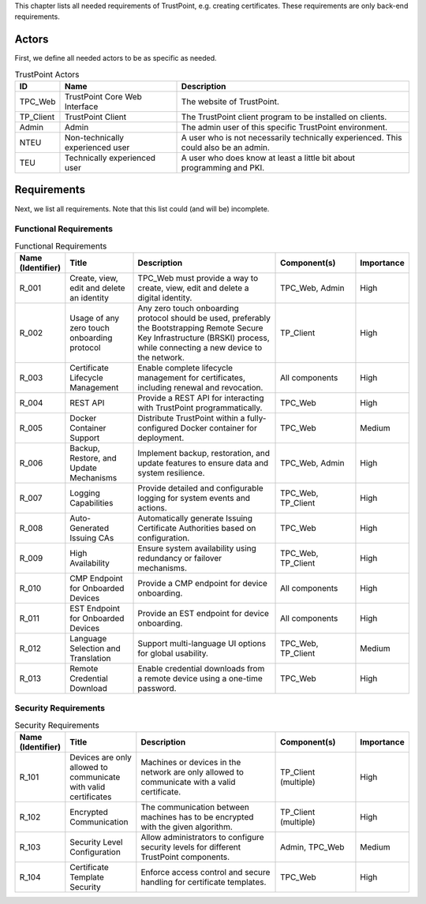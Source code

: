 This chapter lists all needed requirements of TrustPoint, e.g. creating certificates.
These requirements are only back-end requirements.

------
Actors
------

First, we define all needed actors to be as specific as needed.

.. _TrustPoint-Actors-Table:

.. csv-table:: TrustPoint Actors
   :header: "ID", "Name", "Description"
   :widths: 10 30 60

   "TPC_Web", "TrustPoint Core Web Interface", "The website of TrustPoint."
   "TP_Client", "TrustPoint Client", "The TrustPoint client program to be installed on clients."
   "Admin", "Admin", "The admin user of this specific TrustPoint environment."
   "NTEU", "Non-technically experienced user", "A user who is not necessarily technically experienced. This could also be an admin."
   "TEU", "Technically experienced user", "A user who does know at least a little bit about programming and PKI."

------------
Requirements
------------

Next, we list all requirements.
Note that this list could (and will be) incomplete.

^^^^^^^^^^^^^^^^^^^^^^^
Functional Requirements
^^^^^^^^^^^^^^^^^^^^^^^

.. csv-table:: Functional Requirements
   :header: "Name (Identifier)", "Title", "Description", "Component(s)", "Importance"
   :widths: 10, 25, 60, 30, 10

   _`R_001`, "Create, view, edit and delete an identity", "TPC_Web must provide a way to create, view, edit and delete a digital identity.", "TPC_Web, Admin", "High"
   _`R_002`, "Usage of any zero touch onboarding protocol", "Any zero touch onboarding protocol should be used, preferably the Bootstrapping Remote Secure Key Infrastructure (BRSKI) process, while connecting a new device to the network.", "TP_Client", "High"
   _`R_003`, "Certificate Lifecycle Management", "Enable complete lifecycle management for certificates, including renewal and revocation.", "All components", "High"
   _`R_004`, "REST API", "Provide a REST API for interacting with TrustPoint programmatically.", "TPC_Web", "High"
   _`R_005`, "Docker Container Support", "Distribute TrustPoint within a fully-configured Docker container for deployment.", "TPC_Web", "Medium"
   _`R_006`, "Backup, Restore, and Update Mechanisms", "Implement backup, restoration, and update features to ensure data and system resilience.", "TPC_Web, Admin", "High"
   _`R_007`, "Logging Capabilities", "Provide detailed and configurable logging for system events and actions.", "TPC_Web, TP_Client", "High"
   _`R_008`, "Auto-Generated Issuing CAs", "Automatically generate Issuing Certificate Authorities based on configuration.", "TPC_Web", "High"
   _`R_009`, "High Availability", "Ensure system availability using redundancy or failover mechanisms.", "TPC_Web, TP_Client", "High"
   _`R_010`, "CMP Endpoint for Onboarded Devices", "Provide a CMP endpoint for device onboarding.", "All components", "High"
   _`R_011`, "EST Endpoint for Onboarded Devices", "Provide an EST endpoint for device onboarding.", "All components", "High"
   _`R_012`, "Language Selection and Translation", "Support multi-language UI options for global usability.", "TPC_Web, TP_Client", "Medium"
   _`R_013`, "Remote Credential Download", "Enable credential downloads from a remote device using a one-time password.", "TPC_Web", "High"

^^^^^^^^^^^^^^^^^^^^^
Security Requirements
^^^^^^^^^^^^^^^^^^^^^

.. csv-table:: Security Requirements
   :header: "Name (Identifier)", "Title", "Description", "Component(s)", "Importance"
   :widths: 10, 25, 60, 30, 10

   _`R_101`, "Devices are only allowed to communicate with valid certificates", "Machines or devices in the network are only allowed to communicate with a valid certificate.", "TP_Client (multiple)", "High"
   _`R_102`, "Encrypted Communication", "The communication between machines has to be encrypted with the given algorithm.", "TP_Client (multiple)", "High"
   _`R_103`, "Security Level Configuration", "Allow administrators to configure security levels for different TrustPoint components.", "Admin, TPC_Web", "Medium"
   _`R_104`, "Certificate Template Security", "Enforce access control and secure handling for certificate templates.", "TPC_Web", "High"